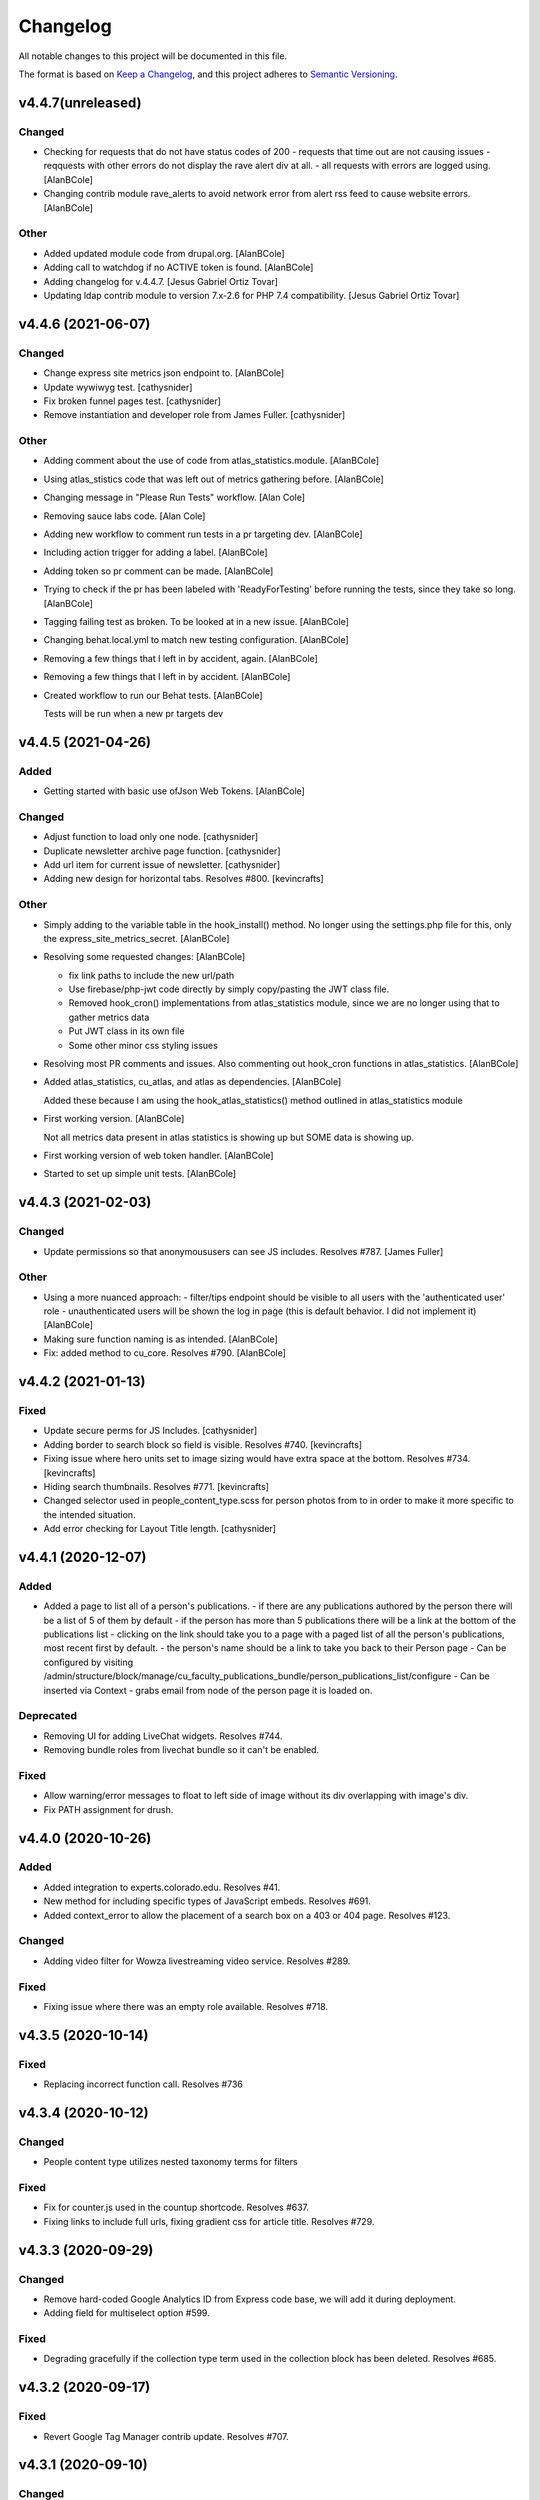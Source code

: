 Changelog
=========

All notable changes to this project will be documented in this file.

The format is based on `Keep a Changelog`__, and this project adheres to `Semantic Versioning`__.





v4.4.7(unreleased)
------------

Changed
~~~~~~~
- Checking for requests that do not have status codes of 200 - requests that time out are not causing issues - reqquests with other errors do not display the rave alert div at all. - all requests with errors are logged using. [AlanBCole]

- Changing contrib module rave_alerts to avoid network error from alert rss feed to cause website errors. [AlanBCole]


Other
~~~~~
- Added updated module code from drupal.org. [AlanBCole]

- Adding call to watchdog if no ACTIVE token is found. [AlanBCole]

- Adding changelog for v.4.4.7. [Jesus Gabriel Ortiz Tovar]

- Updating ldap contrib module to version 7.x-2.6 for PHP 7.4 compatibility. [Jesus Gabriel Ortiz Tovar]



v4.4.6 (2021-06-07)
------------

Changed
~~~~~~~
- Change express site metrics json endpoint to. [AlanBCole]

- Update wywiwyg test. [cathysnider]

- Fix broken funnel pages test. [cathysnider]

- Remove instantiation and developer role from James Fuller. [cathysnider]


Other
~~~~~
- Adding comment about the use of code from atlas_statistics.module. [AlanBCole]

- Using atlas_stistics code that was left out of metrics gathering before. [AlanBCole]

- Changing message in "Please Run Tests" workflow. [Alan Cole]

- Removing sauce labs code. [Alan Cole]

- Adding new workflow to comment run tests in a pr targeting dev. [AlanBCole]

- Including action trigger for adding a label. [AlanBCole]

- Adding token so pr comment can be made. [AlanBCole]

- Trying to check if the pr has been labeled with 'ReadyForTesting' before running the tests, since they take so long. [AlanBCole]

- Tagging failing test as broken. To be looked at in a new issue. [AlanBCole]

- Changing behat.local.yml to match new testing configuration. [AlanBCole]

- Removing a few things that I left in by accident, again. [AlanBCole]

- Removing a few things that I left in by accident. [AlanBCole]

- Created workflow to run our Behat tests. [AlanBCole]

  Tests will be run when a new pr targets dev


v4.4.5 (2021-04-26)
------------

Added
~~~~~
- Getting started with basic use ofJson Web Tokens. [AlanBCole]


Changed
~~~~~~~
- Adjust function to load only one node. [cathysnider]

- Duplicate newsletter archive page function. [cathysnider]

- Add url item for current issue of newsletter. [cathysnider]

- Adding new design for horizontal tabs. Resolves #800. [kevincrafts]


Other
~~~~~
- Simply adding to the variable table in the hook_install() method. No longer using the settings.php file for this, only the express_site_metrics_secret. [AlanBCole]

- Resolving some requested changes: [AlanBCole]

  - fix link paths to include the new url/path
  - Use firebase/php-jwt code directly by simply copy/pasting the JWT class file.
  - Removed hook_cron() implementations from atlas_statistics module, since we are no longer using that to gather metrics data
  - Put JWT class in its own file
  - Some other minor css styling issues
- Resolving most PR comments and issues. Also commenting out hook_cron functions in atlas_statistics. [AlanBCole]

- Added atlas_statistics, cu_atlas, and atlas as dependencies. [AlanBCole]

  Added these because I am using the hook_atlas_statistics() method outlined in atlas_statistics module
- First working version. [AlanBCole]

  Not all metrics data present in atlas statistics is showing up but SOME data is showing up.
- First working version of web token handler. [AlanBCole]

- Started to set up simple unit tests. [AlanBCole]


v4.4.3 (2021-02-03)
-------------------

Changed
~~~~~~~
- Update permissions so that anonymoususers can see JS includes. Resolves #787. [James Fuller]


Other
~~~~~
- Using a more nuanced approach: - filter/tips endpoint should be visible to all users with the 'authenticated user' role - unauthenticated users will be shown the log in page (this is default behavior. I did not implement it) [AlanBCole]

- Making sure function naming is as intended. [AlanBCole]

- Fix: added  method to cu_core. Resolves #790. [AlanBCole]



v4.4.2 (2021-01-13)
------------

Fixed
~~~~~~~

- Update secure perms for JS Includes. [cathysnider]

- Adding border to search block so field is visible. Resolves #740. [kevincrafts]

- Fixing issue where hero units set to image sizing would have extra space at the bottom. Resolves #734. [kevincrafts]

- Hiding search thumbnails. Resolves #771. [kevincrafts]

-  Changed selector used in people_content_type.scss for person photos from  to  in order to make it more specific to the intended situation.

- Add error checking for Layout Title length. [cathysnider]


v4.4.1 (2020-12-07)
------------

Added
~~~~~
- Added a page to list all of a person's publications.
  - if there are any publications authored by the person there will be a list of 5 of them by default
  - if the person has more than 5 publications there will be a link at the bottom of the publications list
  - clicking on the link should take you to a page with a paged list of all the person's publications, most recent first by default.
  - the person's name should be a link to take you back to their Person page
  - Can be configured by visiting /admin/structure/block/manage/cu_faculty_publications_bundle/person_publications_list/configure
  - Can be inserted via Context
  - grabs email from node of the person page it is loaded on.


Deprecated
~~~~~~~
- Removing UI for adding LiveChat widgets. Resolves #744.

- Removing bundle roles from livechat bundle so it can't be enabled.


Fixed
~~~~~
- Allow warning/error messages to float to left side of image without its div overlapping with image's div.

- Fix PATH assignment for drush.


v4.4.0 (2020-10-26)
------------

Added
~~~~~
- Added integration to experts.colorado.edu. Resolves #41.

- New method for including specific types of JavaScript embeds. Resolves #691.

- Added context_error to allow the placement of a search box on a 403 or 404 page. Resolves #123.


Changed
~~~~~~~
- Adding video filter for Wowza livestreaming video service. Resolves #289.


Fixed
~~~~~~~
- Fixing issue where there was an empty role available. Resolves #718.


v4.3.5 (2020-10-14)
------------

Fixed
~~~~~~~
- Replacing incorrect function call. Resolves #736


v4.3.4 (2020-10-12)
------------

Changed
~~~~~~~
- People content type utilizes nested taxonomy terms for filters


Fixed
~~~~~~~
- Fix for counter.js used in the countup shortcode. Resolves #637.

- Fixing links to include full urls, fixing gradient css for article title. Resolves #729.


v4.3.3 (2020-09-29)
------------

Changed
~~~~~~~
- Remove hard-coded Google Analytics ID from Express code base, we will add it during deployment.

- Adding field for multiselect option #599.


Fixed
~~~~~~~
- Degrading gracefully if the collection type term used in the collection block has been deleted. Resolves #685.


v4.3.2 (2020-09-17)
------------

Fixed
~~~~~~~
- Revert Google Tag Manager contrib update. Resolves #707.


v4.3.1 (2020-09-10)
------------

Changed
~~~~~~~
- Replace poor language choices 'master/slave'; 'whitelist/blacklist'.

- Checking to see if alerts xml is valid. Resolves #677.

- Adding back in settings option for sidebars. resolves #517.

- Updated contributed modules

- We now test using our modified Drupal core


Deprecated
~~~~~~~
- All themes are responsive. Fixed width sites have been deprecated. Removed toggle for responsive settings.


Fixed
~~~~~~~
- Fixing notice if a block did not have a bid value. Resolves #696.

- Article slider links are now the correct color. Removed extra/empty links. Resolves #548.


v4.3.0 (2020-04-21)
------------

Added
~~~~~~~
- Adding a setting to hide the subnavigation on mobile devices. Resolves #344.

- Add masquerade module.


Changed
~~~~~~~
- Removing hard coded array of feature names to ignore when overridden. If a feature is expected to be overridden 'settings[can_be_overridden] = 1' should be added to its .info file.

- cu_googleanalytics 'can_be_overridden'.

- cu_home_page 'can_be_overridden'.

- cu_linkchecker 'can_be_overridden'.

- Fixing issue where the excluded blocks in block wrapper weren't set correctly in the last update. Resolves #564.

- Adjusted user_external_invite_user_role_delete() to search for correct variable and remove content_editor rid.

- Allow multiple bylines in articles. resolves #554.

- Update Drupal core version.


Fixed
~~~~~
- Previous and next icons in datepicker no display correctly.

- Horizontal scroll bar no longer displays with the responsive table shortcode on browsers running on Windows. Resolves #530.

- Fix: Article redirects were ignoring query parameters attached to a url. resolves #496.


Removed
~~~~~~~
- Removing deprecated content editor role.

- Removed unused function with its broken link. Resolves #581.


v4.2.2 (2020-05-14)
------------

Added
~~~~~
- Adding large search box block.


Changed
~~~~~~~
- Improving active states for secondary navigation.

- Improve module uninstall process to remove associated roles as well.


Fixed
~~~~~~~
- Fixing issue where some block titles weren't styled correctly.


Removed
~~~~~~~
- Removing deprecated content editor role.


v4.2.1 (2020-04-21)
------------

This release reverts a PR with a bug in it and resolves an increase in logging.

Fixed
~~~~~~~
- New notice in cu_shortcodes module

- External Article Links not working properly


v4.2.0 (2020-04-15)
------------

This release adds site affiliation and improves our visibility into the service.

Added
~~~~~~~
- Setting and enabling site affiliation. Resolves #422.

- Added code to cu_core.install to check for overridden features so that they are displayed as warnings in the /admin/reports/status page.

- Adding fac staff calendar filter to available filters.

- Add Alan Cole and Brooke Stevens to CU Users.

- Add status check for secure perms and mixed authentication mode.


Changed
~~~~~~~
- Pin browser version for automated testing.

- Combine scenarios to increase test speed.

- Can now add a link to an anchor on the same page using the pattern #<anchor_name>

Fixed
~~~~~~~
- Allow users with form_submitter role to be edited and/or deleted. Resolves #244.

- Fixing issue where external article link did not keep url query parameters when redirecting. Resolves #496.

- Fixing issue where hero style images placed in the wysiwyg field would extend outside the edges of the page on the Shadow theme when responsiveness was disabled. Resolves #490.

- Fixing issue where urls with query parameters would not work with rss feeds. Resolves #476.

Deprecated
~~~~~~~
- Disable and uninstall old tracking pixel modules. Resolves #462.


v4.1.4 (2020-02-12)
------------

This release add content types to the default sitemap and removes configuration that had no impact.

Changed
~~~~~~~
- Adding photo galleries, collection items, and section pages to xml site map. #351

- Removing configuration for Block Icon Color. #434


v4.1.3 (2020-01-14)
------------

This release resolves some display bugs.

Added
~~~~~
- Adding Pantheon Advanced Page Cache and d8cache modules.

Changed
~~~~~~~
- Adding test for mega menu rendering. #450

- Fixing issue where block designer theme previews did not show background colors. #445

- Updated Webform from 4.20 to 4.21. #426

- Replacing & with and in affiliation names. #235

Fixed
~~~~~~

- Fixed issue where edit_my_content users could not edit person node they owned. #467

Removed
~~~~~

- Remove testing on PHP 7.1. #460

- Remove admin permission for a user; stop adding them to new sites.

- Removing original read more link on some article view modes. #431

- Remove logging messages during normal RAVE state. #425

v4.1.2 (2019-12-10)
------------

This release adds the 'Save and Add Another' feature to many content types, updated contrib modules, and resolved some CSS bugs.

Added
~~~~~~~

- 'Save and Add Another' functionality added to select content types. #115

Changed
~~~~~~~
- Remove Site Status Section from admin/settings.

- Rebuild secure permissions after removing perms for express site status.

- Adding comments about site affiliation fields, display. #413

- Fixing issue where campus logo would not display at the correct aspect ration in some clients. #393

- Fixed issue where buttons in vertical tabs did not have correct color. #401

- Update webform from 7.x-4.19 to 7.x-4.20. #374

- Updated file_entity from 7.x-2.25 to 7.x-2.27. #374

- Updated google_tag from 7.x-1.4 to 7.x-1.6. #374

- Update link from 7.x-1.6 to 7.x-1.7. #374

- Update captcha from 7.x-1.5 to 7.x-1.6. #374

- Update inline_entity_form from 7.x-1.8 to 7.x-1.9. #374

- Updated unpublished_404 from 7.x-1.1 to 7.x-1.2. #374

- Update field_collection from 7.x-1.0-beta13 to 7.x-1.1. #374

- Update and patch simplesamlphp_auth module.

- Updating variable sets for simplesamlphp_auth_user_name and simplesamlphp_auth_unique_id.

- Updating gemfiles #326

- Sorting social link type options alphabetically #357

- Updated text for bundle request email. #375

- Replacing '&' with 'and' in affiliation names. #235

Fixed
~~~~~
- Changelog is generated correctly.

- Fixing issue where administrators couldn't edit user roles #114.

- Fixing flexbox display of issue grids #326.

Removed
~~~~~~~
- Remove express help module. #361

- Removing zengrids from publication bundle #326

v4.1.1 (2019-11-12)
------------

This update resolves several visual regressions and begins removing unused or broken code.

Added
~~~~~
- Add a Github Action to create a Changelog artifact release branches are opened. #333

Changed
~~~~~
- Fixing issue where image styles were not getting flushed properly #328.

- Setting a dependency for cu_help module #324.

- Update README to better reflect reality of the profile.

- Updating Helpscout beacon to version 2.0 #263.

- Updating newsletter design with new website standards #207.

- Update PHP 7.1 patch version and add PHP 7.2.


Fixed
~~~~~
- Fixing issue where share on twitter link was not creating a tweet #306.

- Adding a background color class for slider style 4 to set link colors correctly #334.

- Fixing issue where social links reference would error if social links were not enabled #343.

- Fixing issue where social links have underlines if nested in multiple background color classes #314.

- Fixing issue where hero image styles where not positioned properly when page layout was set to feature layout #312.

- Fixing notice of missing variable for intro region #325.

Deprecated
~~~~~

- Disabling and uninstall express_help module #324.

Removed
~~~~~

- Remove developer role from devs who are gone.

- Removing redis dependency from pantheon_hosting.info.

- Remove blocked users from the Atlas statistics user report. #195

- Remove debug module Stage File Proxy.

v4.1.0 (2019-10-08)
-------------------

This update adds support for Pardot (Salesforce lead generation) forms, brings the Slate bundle into the core profile, and resolves several CSS bugs.

Added
~~~~~
- Add Pardot embed template module #300.

- Adding slate bundle #62.

Changed
~~~~~
- Removing message about unsetting progress bar in webform node creation #269.

- Move and improve AB tests.

- Update login and user modules to work with SAML.

- Remove features that duplicate tests.

Fixed
~~~~~
- Buttons in slider content gets the wrong text color #258.

- Teaser image display at the wrong aspect ratio if a link wasn't added #305.

- Button text color in card style content grids are the wrong color #292.

Removed
~~~~~
- Remove drupal-org make files.

- Remove developer modules.

v4.0.1 (2019-09-19)
------

Added
~~~~~
- Add developers Jeremy Sparks, Michael Bolei, Christina Morris.

- Added digital campaign and A/B test bundles.

Changed
~~~~~
- Adding cu_saml module to pantheon_hosting dependencies list.

- Updating dependencies and module_disable() in pantheon_hosting module.

- Update module wysiwyg to 7x-2.6.

- Update HTML Title to 7.x-1.5.

Fixed
~~~~~
- Fixing issue where form fields on dark backgrounds might be unreadable #267.

- Fixing issue where article read more link wasn't rendering correctly when part of an issue #227.

- Fix broken test that tested EditOnly access to Block Row blocks.

- Making sure content grid link colors are correct #232.

- Preventing links with fixed colors from inheriting underlines, reducing transparency to help accessibility #232.

- Fixing a spacing issue on teaser display where linked images would add additional padding #232.

- Fixing issue where content grid links would be wrong colors if placed in block sections #232.

- Explicitly telling .travis.yml to initialize mysql.

- Fixing block designer background classes #239.

- Fixing color nesting issues #239.

- Fixing issue where block designer blocks did not the the correct link colors #239.

- Fixing issue where semitransparent content background was fully opaque #234.

- Fixed link to project URL for live chat.

v4.0.0 (2019-08-07)
-----------------

This update begins the process of adding what were separate code bundles back into the core profile, adds the mega menu bundle, and includes various bug fixes and improvements.

Added
~~~~~
- Add mega menu bundle. #48

- Add custom logo to sticky menus. #3

- Add ability to choose brand bar color. #2

Changed
~~~~~
- Consolidate code into a single repository: Campus News, Class Notes, Livestream, Content Sequence, Newsletter, Livechat, Publications, Chemistry Titles, Custom Logo, Responsive Visibility, Section Page, Collections, Video Hero Unit, Localist.

- Make changes to support cloud hosting.

- Increased Form bundle test coverage.

- Setting GTM ID, enabling google_tag on existing sites. #142

Deprecated
~~~~~
- Add instructions and deprecated label to old fields. #3

Removed
~~~~~
- Remove Atlas code UI. #113

- Remove developers from install profile. #221

Fixed
~~~~~
- Logo did not size properly in Firefox. #212

- Test content images did not load. #163

- Correct color of affiliation text/link on black site name banners. #188

- Correct content sequence formating with italics. #214

- Hide text description that is no supposed to appear. #118

- Center 'more' link on campus news grid. #162

- Correct footer link color on simple newsletter theme. #164

- Collection terms sort predictably. #166

- Correct expandable link colors on dark backgrounds. #10

- Correct alignment of hero content at various browser widths. #149

- Improve contrast of block designer outline on dark backgrounds. #158

- User 1 cannot access bundle configuration screens. #145

- Related article calculation is incorrect. #1

- Drupal blocks could not be configured. #121

- Correct section page content on mobile displays. #150

- Some themes have too much padding at wide widths. #151

- Page title had too much horizontal padding on mobile displays. #152

- Correct blocks display with offset icons. #106

- Correct height of lighttheme page titles. #157

- Improve nesting of background color classes. #6

- Fixing notice if a homepage is set to a path that is not a node. #86

- Correct 'site name' line height on non-front pages. #9

- Correct form fields display on dark backgrounds. #8

- Display breadcrumbs when a feature image was set. #7

- Allow teaser content grid to display short text content. #4

- Correct link color when the background color for the region is not correct. #5

Security
~~~~~
- Update Drupal contributed modules. #116


__ https://keepachangelog.com/en/1.0.0/
__ https://semver.org/spec/v2.0.0.html
